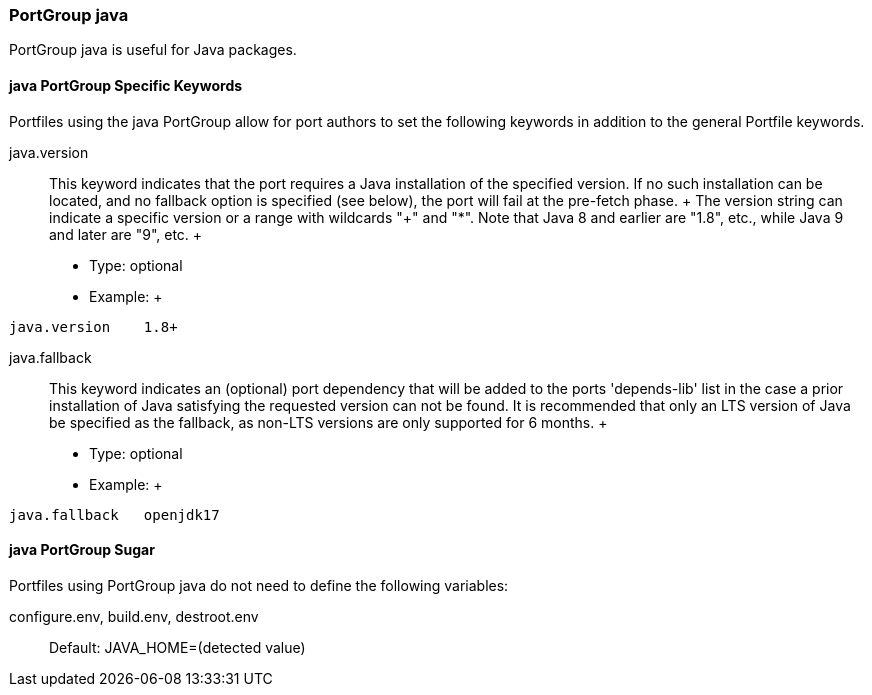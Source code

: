 [[reference.portgroup.java]]
=== PortGroup java

PortGroup java is useful for Java packages.

[[reference.portgroup.java.keywords]]
==== java PortGroup Specific Keywords

Portfiles using the java PortGroup allow for port authors to set the
following keywords in addition to the general Portfile keywords.

java.version::
  This keyword indicates that the port requires a Java installation of
  the specified version. If no such installation can be located, and no
  fallback option is specified (see below), the port will fail at the
  pre-fetch phase.
  +
  The version string can indicate a specific version or a range with
  wildcards "+" and "*". Note that Java 8 and earlier are "1.8", etc.,
  while Java 9 and later are "9", etc.
  +
  * Type: optional
  * Example:
  +
....
java.version    1.8+
....
java.fallback::
  This keyword indicates an (optional) port dependency that will be
  added to the ports 'depends-lib' list in the case a prior installation
  of Java satisfying the requested version can not be found. It is
  recommended that only an LTS version of Java be specified as the
  fallback, as non-LTS versions are only supported for 6 months.
  +
  * Type: optional
  * Example:
  +
....
java.fallback   openjdk17
....

[[reference.portgroup.java.sugar]]
==== java PortGroup Sugar

Portfiles using PortGroup java do not need to define the following
variables:

configure.env, build.env, destroot.env::
  Default: JAVA_HOME=(detected value)
